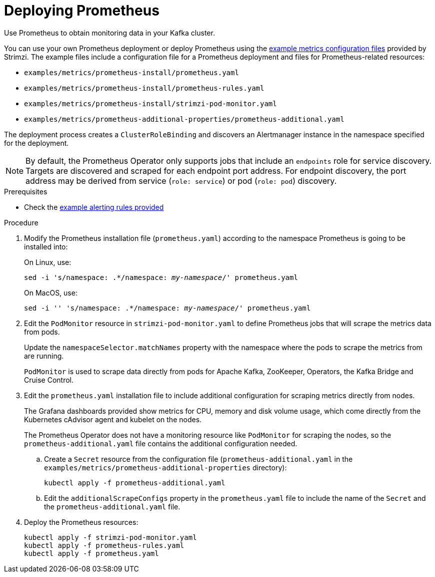 // This assembly is included in the following assemblies:
//
// metrics/assembly_metrics-prometheus-deploy.adoc/

[id='proc-metrics-deploying-prometheus-{context}']

= Deploying Prometheus

[role="_abstract"]
Use Prometheus to obtain monitoring data in your Kafka cluster.

You can use your own Prometheus deployment or deploy Prometheus using the xref:ref-metrics-config-files-{context}[example metrics configuration files] provided by Strimzi.
The example files include a configuration file for a Prometheus deployment and files for Prometheus-related resources:

* `examples/metrics/prometheus-install/prometheus.yaml`
* `examples/metrics/prometheus-install/prometheus-rules.yaml`
* `examples/metrics/prometheus-install/strimzi-pod-monitor.yaml`
* `examples/metrics/prometheus-additional-properties/prometheus-additional.yaml`


The deployment process creates a `ClusterRoleBinding` and discovers an Alertmanager instance in the namespace specified for the deployment.

NOTE: By default, the Prometheus Operator only supports jobs that include an `endpoints` role for service discovery. Targets are discovered and scraped for each endpoint port address. For endpoint discovery, the port address may be derived from service (`role: service`) or pod (`role: pod`) discovery.

.Prerequisites

* Check the xref:ref-metrics-alertmanager-examples-{context}[example alerting rules provided]

.Procedure

. Modify the Prometheus installation file (`prometheus.yaml`) according to the namespace Prometheus is going to be installed into:
+
On Linux, use:
+
[source,shell,subs="+quotes,attributes"]
sed -i 's/namespace: .*/namespace: _my-namespace_/' prometheus.yaml
+
On MacOS, use:
+
[source,shell,subs="+quotes,attributes"]
sed -i '' 's/namespace: .*/namespace: _my-namespace_/' prometheus.yaml

. Edit the `PodMonitor` resource in `strimzi-pod-monitor.yaml` to define Prometheus jobs that will scrape the metrics data from pods.
+
Update the `namespaceSelector.matchNames` property with the namespace where the pods to scrape the metrics from are running.
+
`PodMonitor` is used to scrape data directly from pods for Apache Kafka, ZooKeeper, Operators, the Kafka Bridge and Cruise Control.

. Edit the `prometheus.yaml` installation file to include additional configuration for scraping metrics directly from nodes.
+
The Grafana dashboards provided show metrics for CPU, memory and disk volume usage, which come directly from the Kubernetes cAdvisor agent and kubelet on the nodes.
+
The Prometheus Operator does not have a monitoring resource like `PodMonitor` for scraping the nodes, so the `prometheus-additional.yaml` file contains the additional configuration needed.

.. Create a `Secret` resource from the configuration file (`prometheus-additional.yaml` in the `examples/metrics/prometheus-additional-properties` directory):
+
[source,shell,subs="+quotes,attributes"]
kubectl apply -f prometheus-additional.yaml

.. Edit the `additionalScrapeConfigs` property in the `prometheus.yaml` file to include the name of the `Secret` and the `prometheus-additional.yaml` file.

. Deploy the Prometheus resources:
+
[source,shell,subs="+quotes,attributes"]
kubectl apply -f strimzi-pod-monitor.yaml
kubectl apply -f prometheus-rules.yaml
kubectl apply -f prometheus.yaml
